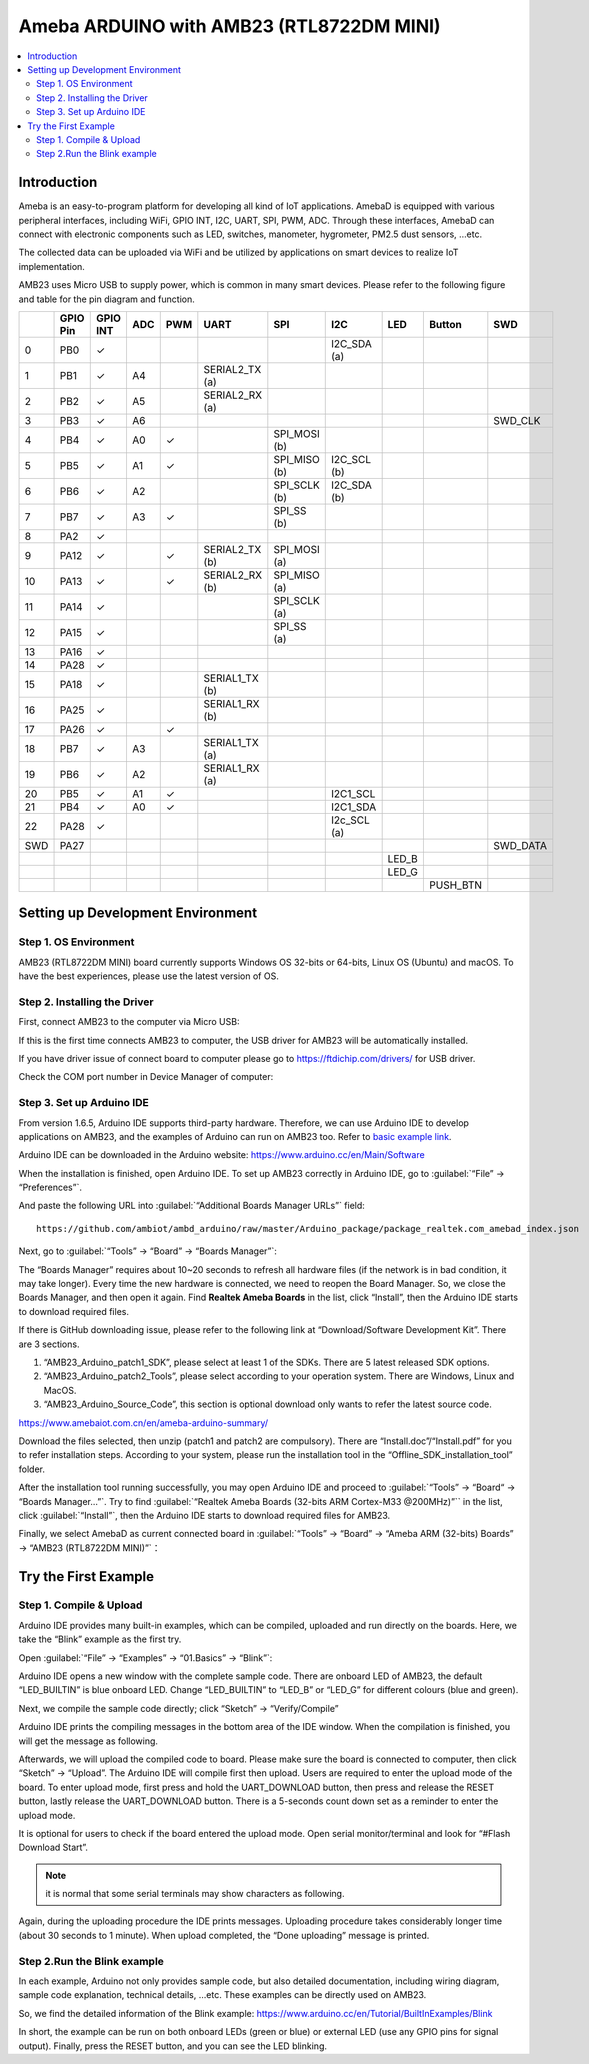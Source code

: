 
Ameba ARDUINO with AMB23 (RTL8722DM MINI)
==========================================
.. contents::
  :local:
  :depth: 2

Introduction
------------

Ameba is an easy-to-program platform for developing all kind of IoT applications. AmebaD 
is equipped with various peripheral interfaces, including WiFi, GPIO INT, I2C, UART, SPI, 
PWM, ADC. Through these interfaces, AmebaD can connect with electronic components such as 
LED, switches, manometer, hygrometer, PM2.5 dust sensors, …etc.

The collected data can be uploaded via WiFi and be utilized by applications on smart 
devices to realize IoT implementation.

|image01|

AMB23 uses Micro USB to supply power, which is common in many smart devices.
Please refer to the following figure and table for the pin diagram and function.

|image02|

+---+-------------+--------------+---------+----------+---------------------+------------------+----------------+--------------+------------+----------------+
|   | **GPIO Pin**| **GPIO INT** | **ADC** | **PWM**  |     **UART**        |     **SPI**      |    **I2C**     |   **LED**    | **Button** |    **SWD**     |
+===+=============+==============+=========+==========+=====================+==================+================+==============+============+================+
| 0 | PB0         |  ✓           |         |          |                     |                  |I2C_SDA (a)     |              |            |                |
+---+-------------+--------------+---------+----------+---------------------+------------------+----------------+--------------+------------+----------------+
| 1 | PB1         |  ✓           | A4      |          | SERIAL2_TX (a)      |                  |                |              |            |                |
+---+-------------+--------------+---------+----------+---------------------+------------------+----------------+--------------+------------+----------------+
| 2 | PB2         |  ✓           | A5      |          | SERIAL2_RX (a)      |                  |                |              |            |                |                        
+---+-------------+--------------+---------+----------+---------------------+------------------+----------------+--------------+------------+----------------+
| 3 | PB3         |  ✓           | A6      |          |                     |                  |                |              |            |  SWD_CLK       |
+---+-------------+--------------+---------+----------+---------------------+------------------+----------------+--------------+------------+----------------+
| 4 | PB4         |  ✓           | A0      |  ✓       |                     | SPI_MOSI (b)     |                |              |            |                |   
+---+-------------+--------------+---------+----------+---------------------+------------------+----------------+--------------+------------+----------------+
| 5 | PB5         |  ✓           | A1      |  ✓       |                     | SPI_MISO (b)     |I2C_SCL (b)     |              |            |                |  
+---+-------------+--------------+---------+----------+---------------------+------------------+----------------+--------------+------------+----------------+
| 6 | PB6         |  ✓           | A2      |          |                     | SPI_SCLK (b)     |I2C_SDA (b)     |              |            |                |       
+---+-------------+--------------+---------+----------+---------------------+------------------+----------------+--------------+------------+----------------+
| 7 | PB7         |  ✓           | A3      |  ✓       |                     | SPI_SS (b)       |                |              |            |                |   
+---+-------------+--------------+---------+----------+---------------------+------------------+----------------+--------------+------------+----------------+                          
| 8 | PA2         |  ✓           |         |          |                     |                  |                |              |            |                |
+---+-------------+--------------+---------+----------+---------------------+------------------+----------------+--------------+------------+----------------+                                                                     
| 9 | PA12        |  ✓           |         |  ✓       | SERIAL2_TX (b)      | SPI_MOSI (a)     |                |              |            |                |        
+---+-------------+--------------+---------+----------+---------------------+------------------+----------------+--------------+------------+----------------+          
|10 | PA13        |  ✓           |         |  ✓       | SERIAL2_RX (b)      | SPI_MISO (a)     |                |              |            |                |                                
+---+-------------+--------------+---------+----------+---------------------+------------------+----------------+--------------+------------+----------------+  
|11 | PA14        |  ✓           |         |          |                     | SPI_SCLK (a)     |                |              |            |                |                                  
+---+-------------+--------------+---------+----------+---------------------+------------------+----------------+--------------+------------+----------------+  
|12 | PA15        |  ✓           |         |          |                     | SPI_SS (a)       |                |              |            |                |                                   
+---+-------------+--------------+---------+----------+---------------------+------------------+----------------+--------------+------------+----------------+  
|13 | PA16        |  ✓           |         |          |                     |                  |                |              |            |                |                                                                
+---+-------------+--------------+---------+----------+---------------------+------------------+----------------+--------------+------------+----------------+  
|14 | PA28        |  ✓           |         |          |                     |                  |                |              |            |                |
+---+-------------+--------------+---------+----------+---------------------+------------------+----------------+--------------+------------+----------------+
|15 | PA18        |  ✓           |         |          | SERIAL1_TX (b)      |                  |                |              |            |                |
+---+-------------+--------------+---------+----------+---------------------+------------------+----------------+--------------+------------+----------------+
|16 | PA25        |  ✓           |         |          | SERIAL1_RX (b)      |                  |                |              |            |                |
+---+-------------+--------------+---------+----------+---------------------+------------------+----------------+--------------+------------+----------------+                              
|17 | PA26        |  ✓           |         |  ✓       |                     |                  |                |              |            |                |               
+---+-------------+--------------+---------+----------+---------------------+------------------+----------------+--------------+------------+----------------+                                  
|18 | PB7         |  ✓           | A3      |          | SERIAL1_TX (a)      |                  |                |              |            |                |  
+---+-------------+--------------+---------+----------+---------------------+------------------+----------------+--------------+------------+----------------+
|19 | PB6         |  ✓           | A2      |          | SERIAL1_RX (a)      |                  |                |              |            |                |             
+---+-------------+--------------+---------+----------+---------------------+------------------+----------------+--------------+------------+----------------+    
|20 | PB5         |  ✓           | A1      |  ✓       |                     |                  |I2C1_SCL        |              |            |                |
+---+-------------+--------------+---------+----------+---------------------+------------------+----------------+--------------+------------+----------------+
|21 | PB4         |  ✓           | A0      |  ✓       |                     |                  |I2C1_SDA        |              |            |                |
+---+-------------+--------------+---------+----------+---------------------+------------------+----------------+--------------+------------+----------------+
|22 | PA28        |  ✓           |         |          |                     |                  |I2c_SCL (a)     |              |            |                | 
+---+-------------+--------------+---------+----------+---------------------+------------------+----------------+--------------+------------+----------------+
|SWD| PA27        |              |         |          |                     |                  |                |              |            |  SWD_DATA      |
+---+-------------+--------------+---------+----------+---------------------+------------------+----------------+--------------+------------+----------------+
|   |             |              |         |          |                     |                  |                |  LED_B       |            |                |
+---+-------------+--------------+---------+----------+---------------------+------------------+----------------+--------------+------------+----------------+
|   |             |              |         |          |                     |                  |                |  LED_G       |            |                |
+---+-------------+--------------+---------+----------+---------------------+------------------+----------------+--------------+------------+----------------+
|   |             |              |         |          |                     |                  |                |              |PUSH_BTN    |                |
+---+-------------+--------------+---------+----------+---------------------+------------------+----------------+--------------+------------+----------------+

Setting up Development Environment
----------------------------------

Step 1. OS Environment
~~~~~~~~~~~~~~~~~~~~~~

AMB23 (RTL8722DM MINI) board currently supports Windows OS 32-bits or 64-bits, 
Linux OS (Ubuntu) and macOS. To have the best experiences, please use the latest version of OS.

Step 2. Installing the Driver
~~~~~~~~~~~~~~~~~~~~~~~~~~~~~

First, connect AMB23 to the computer via Micro USB:

|image03|

If this is the first time connects AMB23 to computer, the USB driver for AMB23 will be automatically installed.

If you have driver issue of connect board to computer please go to https://ftdichip.com/drivers/ for USB driver.

Check the COM port number in Device Manager of computer:

|image04|

Step 3. Set up Arduino IDE
~~~~~~~~~~~~~~~~~~~~~~~~~~

From version 1.6.5, Arduino IDE supports third-party hardware.
Therefore, we can use Arduino IDE to develop applications on
AMB23, and the examples of Arduino can run on AMB23
too. Refer to `basic example link 
<https://www.amebaiot.com.cn/amebad-mini-arduino-compatible-ex/>`__.

Arduino IDE can be downloaded in the Arduino website: https://www.arduino.cc/en/Main/Software

When the installation is finished, open Arduino IDE. To set up
AMB23 correctly in Arduino IDE, go to :guilabel:`“File” -> “Preferences”`.

|image05|

And paste the following URL into :guilabel:`“Additional Boards Manager URLs”` field::
      
   https://github.com/ambiot/ambd_arduino/raw/master/Arduino_package/package_realtek.com_amebad_index.json

Next, go to :guilabel:`“Tools” -> “Board” -> “Boards Manager”`:

|image06|

The “Boards Manager” requires about 10~20 seconds to refresh all hardware files (if the network is in bad condition, it may take longer). 
Every time the new hardware is connected, we need to reopen the Board Manager. So, we close the Boards Manager, and then open it again. 
Find **Realtek Ameba Boards** in the list, click “Install”, then the Arduino IDE starts to download required files.

|image07|

If there is GitHub downloading issue, please refer to the following link at “Download/Software Development Kit”. There are 3 sections.

#. “AMB23_Arduino_patch1_SDK”, please select at least 1 of the SDKs. There are 5 latest released SDK options.
#. “AMB23_Arduino_patch2_Tools”, please select according to your operation system. There are Windows, Linux and MacOS.
#. “AMB23_Arduino_Source_Code”, this section is optional download only wants to refer the latest source code.

https://www.amebaiot.com.cn/en/ameba-arduino-summary/

Download the files selected, then unzip (patch1 and patch2 are compulsory). 
There are “Install.doc”/“Install.pdf” for you to refer installation steps. According to your system, 
please run the installation tool in the “Offline_SDK_installation_tool” folder.

After the installation tool running successfully, you may open Arduino
IDE and proceed to :guilabel:`“Tools” -> “Board“ -> “Boards Manager…”`. Try to find
:guilabel:`“Realtek Ameba Boards (32-bits ARM Cortex-M33 @200MHz)”`` in the list,
click :guilabel:`“Install”`, then the Arduino IDE starts to download required files
for AMB23.

Finally, we select AmebaD as current connected board in 
:guilabel:`“Tools” -> “Board” -> “Ameba ARM (32-bits) Boards” -> “AMB23 (RTL8722DM MINI)”`：

|image08|

Try the First Example
---------------------

Step 1. Compile & Upload
~~~~~~~~~~~~~~~~~~~~~~~~

Arduino IDE provides many built-in examples, which can be compiled,
uploaded and run directly on the boards. Here, we take the “Blink”
example as the first try.

Open :guilabel:`“File” -> “Examples” -> “01.Basics” -> “Blink”`:

|image09|

Arduino IDE opens a new window with the complete sample code. 
There are onboard LED of AMB23, the default “LED_BUILTIN” is blue onboard LED. 
Change “LED_BUILTIN” to “LED_B” or “LED_G” for different colours (blue and green).

|image10|

Next, we compile the sample code directly; click “Sketch” -> “Verify/Compile”

|image11|

Arduino IDE prints the compiling messages in the bottom area of the IDE window. 
When the compilation is finished, you will get the message as following.

|image12|

Afterwards, we will upload the compiled code to board.
Please make sure the board is connected to computer, then click “Sketch” -> “Upload”.
The Arduino IDE will compile first then upload. Users are required to enter the upload mode of the board. 
To enter upload mode, first press and hold the UART_DOWNLOAD button, then press and release the RESET button, 
lastly release the UART_DOWNLOAD button. There is a 5-seconds count down set as a reminder to enter the upload mode.

|image13|

|image14|

It is optional for users to check if the board entered the upload mode. 
Open serial monitor/terminal and look for “#Flash Download Start”. 

.. note::
   
   it is normal that some serial terminals may show characters as following.

|image15|

Again, during the uploading procedure the IDE prints messages. 
Uploading procedure takes considerably longer time (about 30 seconds to 1 minute). 
When upload completed, the “Done uploading” message is printed.

Step 2.Run the Blink example
~~~~~~~~~~~~~~~~~~~~~~~~~~~~

In each example, Arduino not only provides sample code, but also detailed documentation, 
including wiring diagram, sample code explanation, technical details, …etc. These examples can be directly used on AMB23.

So, we find the detailed information of the Blink example: https://www.arduino.cc/en/Tutorial/BuiltInExamples/Blink

In short, the example can be run on both onboard LEDs (green or blue) or external LED (use any GPIO pins for signal output).
Finally, press the RESET button, and you can see the LED blinking.

.. |image01| image:: ../../../_static/amebad/Getting_Started/AMB23_getting_started/image01.png
   :width:  2048 px
   :height:  1046 px
   :scale: 40%
.. |image02| image:: ../../../_static/amebad/Getting_Started/AMB23_getting_started/image02.png
   :width:  4440 px
   :height:  3180 px
   :scale: 20%
.. |image03| image:: ../../../_static/amebad/Getting_Started/AMB23_getting_started/image03.png
   :width:  365 px
   :height:  666 px
.. |image04| image:: ../../../_static/amebad/Getting_Started/AMB23_getting_started/image04.png
   :width:  298 px
   :height:  628 px
.. |image05| image:: ../../../_static/amebad/Getting_Started/AMB23_getting_started/image05.png
   :width:  386 px
   :height:  441 px
.. |image06| image:: ../../../_static/amebad/Getting_Started/AMB23_getting_started/image06.png
   :width:  712 px
   :height:  886 px
.. |image07| image:: ../../../_static/amebad/Getting_Started/AMB23_getting_started/image07.png
   :width:  602 px
   :height:  337 px
.. |image08| image:: ../../../_static/amebad/Getting_Started/AMB23_getting_started/image08.png
   :width:  879 px
   :height:  402 px
.. |image09| image:: ../../../_static/amebad/Getting_Started/AMB23_getting_started/image09.png
   :width:  588 px
   :height:  711 px
.. |image10| image:: ../../../_static/amebad/Getting_Started/AMB23_getting_started/image10.png
   :width:  338 px
   :height:  569 px
.. |image11| image:: ../../../_static/amebad/Getting_Started/AMB23_getting_started/image11.png
   :width:  678 px
   :height:  746 px
.. |image12| image:: ../../../_static/amebad/Getting_Started/AMB23_getting_started/image12.png
   :width:  678 px
   :height:  746 px
.. |image13| image:: ../../../_static/amebad/Getting_Started/AMB23_getting_started/image13.png
   :width:  711 px
   :height:  752 px
.. |image14| image:: ../../../_static/amebad/Getting_Started/AMB23_getting_started/image14.png
   :width:  1070 px
   :height:  906 px
   :scale: 80%
.. |image15| image:: ../../../_static/amebad/Getting_Started/AMB23_getting_started/image15.png
   :width:  930 px
   :height:  603 px
   :scale: 80%